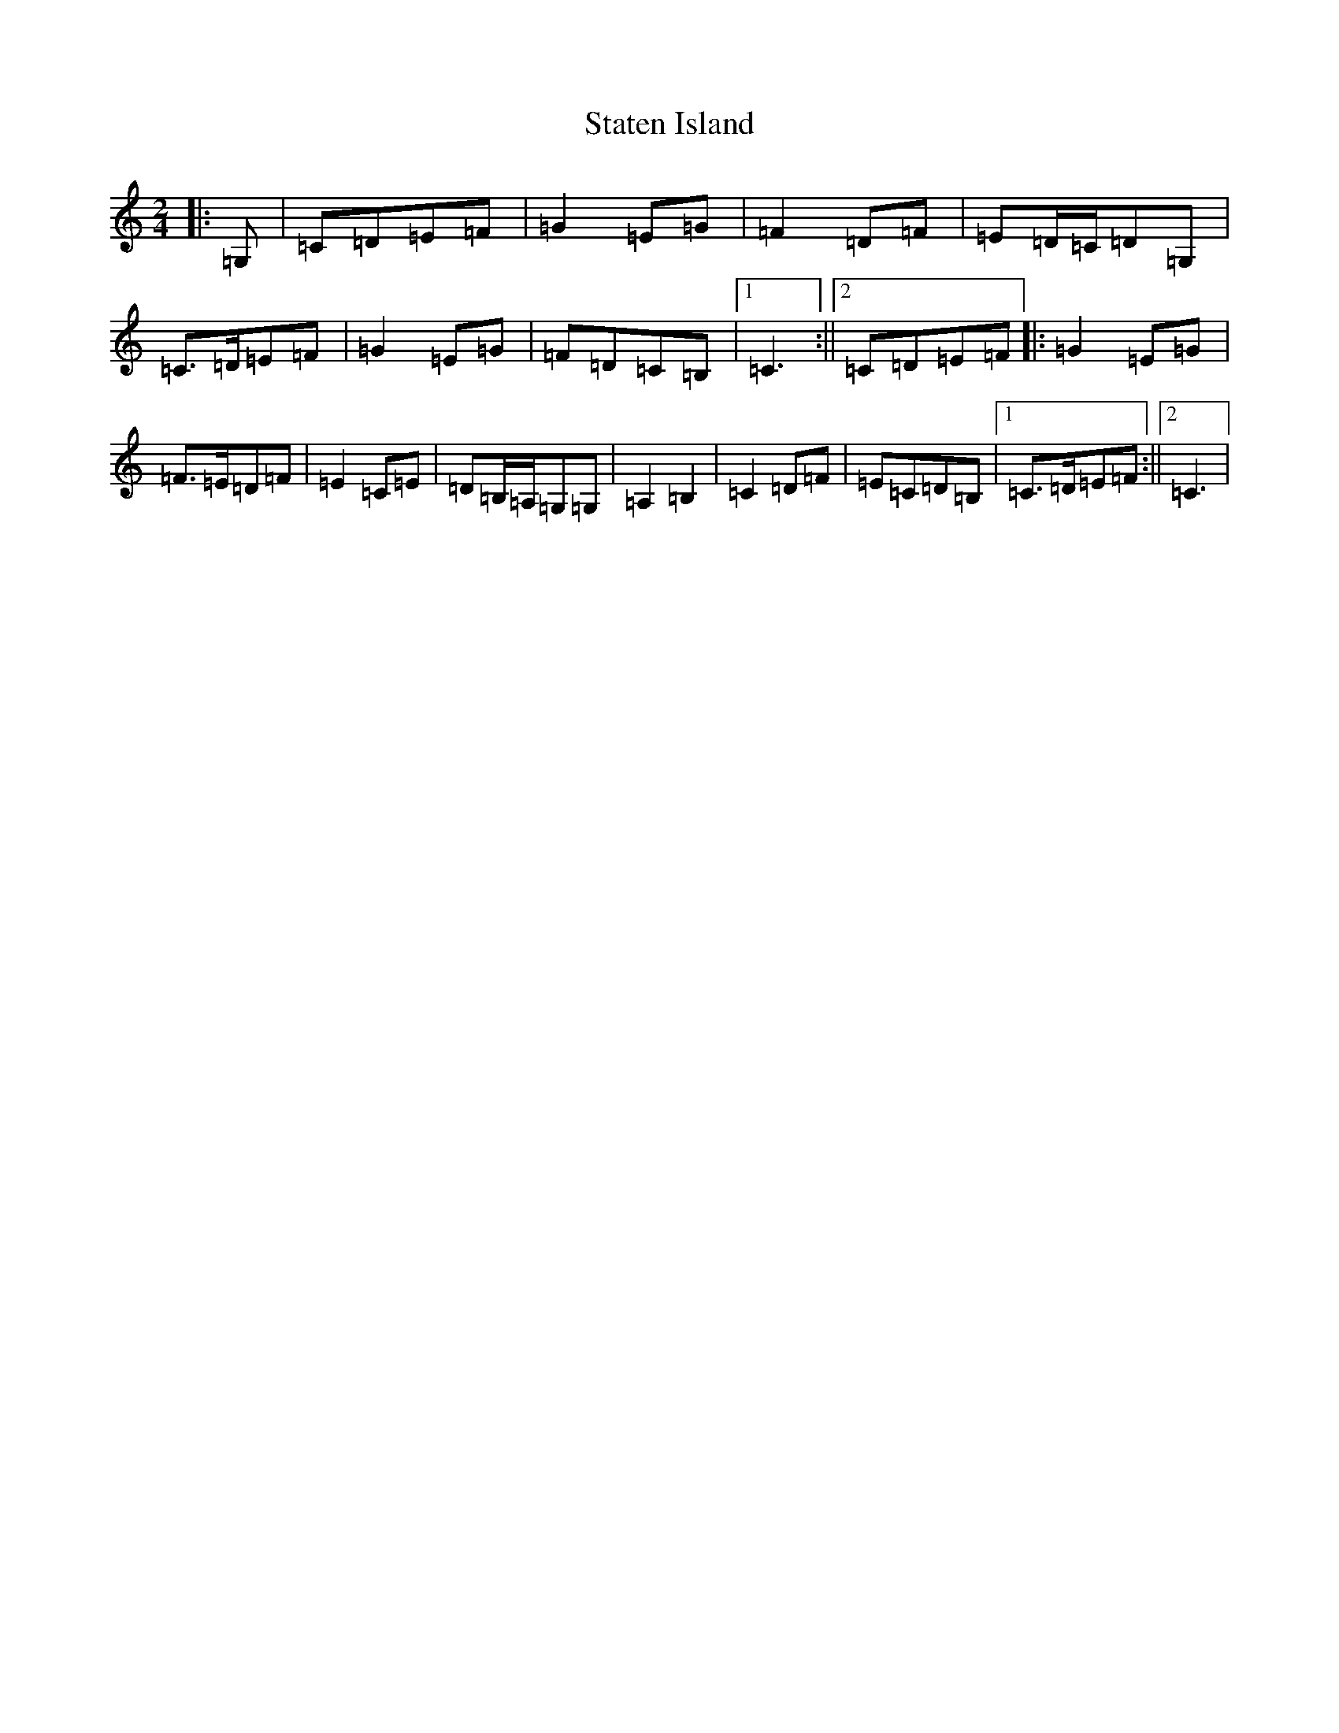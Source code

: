 X: 14481
T: Staten Island
S: https://thesession.org/tunes/12219#setting12219
R: polka
M:2/4
L:1/8
K: C Major
|:=G,|=C=D=E=F|=G2=E=G|=F2=D=F|=E=D/2=C/2=D=G,|=C>=D=E=F|=G2=E=G|=F=D=C=B,|1=C3:||2=C=D=E=F|:=G2=E=G|=F>=E=D=F|=E2=C=E|=D=B,/2=A,/2=G,=G,|=A,2=B,2|=C2=D=F|=E=C=D=B,|1=C>=D=E=F:||2=C3|